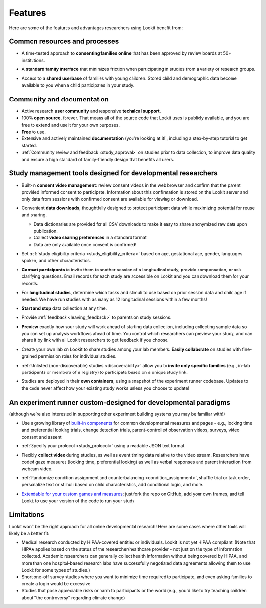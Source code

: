 Features
~~~~~~~~~~~~~~~~~~~~~~~~~~~


Here are some of the features and advantages researchers using Lookit
benefit from:

Common resources and processes
-------------------------------

- A time-tested approach to **consenting families online** that has been
  approved by review boards at 50+ institutions.

  .. image:: _static/img/wiki/consent_screenshot.png
     :alt: participant consent view screenshot

- A **standard family interface** that minimizes friction when
  participating in studies from a variety of research groups.

- Access to a **shared userbase** of families with young children.
  Stored child and demographic data become available to you when a child
  participates in your study.

Community and documentation
----------------------------

- Active research **user community** and responsive **technical support**.

- 100% **open source**, forever. That means all of the source code that Lookit uses
  is publicly available, and you are free to extend and use it for your
  own purposes.

- **Free** to use.

- Extensive and actively maintained **documentation** (you're looking at it!),
  including a step-by-step tutorial to get started.

- :ref:`Community review and feedback <study_approval>`
  on studies prior to data collection, to improve data quality and
  ensure a high standard of family-friendly design that benefits all
  users.
  
Study management tools designed for developmental researchers
----------------------------------------------------------------

- Built-in **consent video management**: review consent videos in the
  web browser and confirm that the parent provided informed consent
  to participate. Information about this confirmation is stored on
  the Lookit server and only data from sessions with confirmed
  consent are available for viewing or download.

  .. image:: _static/img/wiki/consent_manager.png
     :alt: consent manager screenshot

- Convenient **data downloads**, thoughtfully designed to protect
  participant data while maximizing potential for reuse and sharing.

  -  Data dictionaries are provided for all CSV downloads to make it
     easy to share anonymized raw data upon publication.
  -  Collect **video sharing preferences** in a standard format
  -  Data are only available once consent is confirmed!

  .. image:: _static/img/wiki/all_responses.png
     :alt: all responses view screenshot

- Set :ref:`study eligibility criteria <study_eligibility_criteria>`
  based on age, gestational age, gender, languages spoken, and other
  characteristics.

- **Contact participants** to invite them to another session of a
  longitudinal study, provide compensation, or ask clarifying
  questions. Email records for each study are accessible on Lookit
  and you can download them for your records.

- For **longitudinal studies**, determine which tasks and stimuli to use
  based on prior session data and child age if needed. We have run
  studies with as many as 12 longitudinal sessions within a few
  months!

- **Start and stop** data collection at any time.

  .. image:: _static/img/wiki/study_start.png
     :alt: study status change screenshot

- Provide :ref:`feedback <leaving_feedback>` to parents on study sessions.

- **Preview** exactly how your study will work ahead of starting data
  collection, including collecting sample data so you can set up
  analysis workflows ahead of time. You control which researchers
  can preview your study, and can share it by link with all Lookit
  researchers to get feedback if you choose.

- Create your own lab on Lookit to share studies among your lab
  members. **Easily collaborate** on studies with fine-grained
  permission roles for individual studies.

  .. image:: _static/img/wiki/editing_researcher_permissions.png
     :alt: researcher permission management screenshot

- :ref:`Unlisted (non-discoverable) studies <discoverability>`
  allow you to **invite only specific families** (e.g., in-lab
  participants or members of a registry) to participate based on a
  unique study link.

- Studies are deployed in their **own containers**, using a snapshot of
  the experiment runner codebase. Updates to the code never affect
  how your existing study works unless you choose to update!
  
An experiment runner custom-designed for developmental paradigms
-----------------------------------------------------------------

(although we’re also interested in supporting other experiment building systems you may be familiar with!)

- Use a growing library of `built-in
  components <https://lookit.readthedocs.io/projects/frameplayer/>`__
  for common developmental measures and pages - e.g., looking time
  and preferential looking trials, change detection trials,
  parent-controlled observation videos, surveys, video consent and
  assent

- :ref:`Specify your protocol <study_protocol>`
  using a readable JSON text format

  .. image:: _static/img/wiki/json_editor.png
     :alt: JSON editor screenshot

- Flexibly **collect video** during studies, as well as event timing
  data relative to the video stream. Researchers have coded gaze measures (looking time,
  preferential looking) as well as verbal responses and parent
  interaction from webcam video.

  .. image:: _static/img/wiki/download_videos.png
     :alt: video download screenshot

- :ref:`Randomize condition assignment and counterbalancing <condition_assignment>`,
  shuffle trial or task order, personalize text or stimuli based on
  child characteristics, add conditional logic, and more.
  
- `Extendable for your custom games and
  measures <https://lookit.readthedocs.io/en/develop/frame-dev.html>`__;
  just fork the repo on GitHub, add your own frames, and tell Lookit
  to use your version of the code to run your study

Limitations
-----------------

Lookit won’t be the right approach for all online developmental
research! Here are some cases where other tools will likely be a better
fit:

-  Medical research conducted by HIPAA-covered entities or individuals. Lookit is not
   yet HIPAA compliant. (Note that HIPAA applies based on the status of
   the researcher/healthcare provider - not just on the type of information collected.
   Academic researchers can generally collect health information without
   being covered by HIPAA, and more than one hospital-based research labs have successfully negotiated data agreements allowing them to use Lookit for some types of studies.)

-  Short one-off survey studies where you want to minimize time required
   to participate, and even asking families to create a login would be
   excessive

-  Studies that pose appreciable risks or harm to participants or the
   world (e.g., you'd like to try teaching children about "the
   controversy" regarding climate change)
